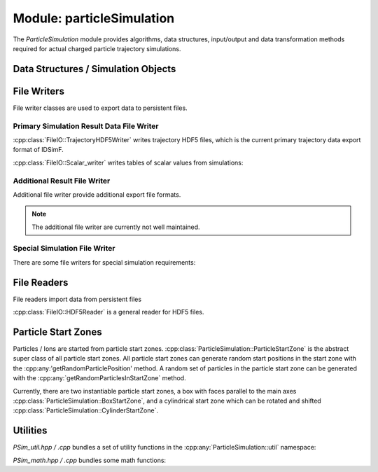.. _modules-particlesimulation:

==========================
Module: particleSimulation
==========================

The `ParticleSimulation` module provides algorithms, data structures, input/output and data transformation methods required for actual charged particle trajectory simulations. 


Data Structures / Simulation Objects
====================================

.. doxygenclass:: ParticleSimulation::InterpolatedField
    :members:
    :undoc-members:

.. doxygenclass:: ParticleSimulation::SampledWaveform
    :members:
    :undoc-members:

.. doxygenclass:: ParticleSimulation::SimionPotentialArray
    :members:
    :undoc-members:


File Writers
============

File writer classes are used to export data to persistent files. 


------------------------------------------
Primary Simulation Result Data File Writer
------------------------------------------

:cpp:class:`FileIO::TrajectoryHDF5Writer` writes trajectory HDF5 files, which is the current primary trajectory data export format of IDSimF.

.. doxygenclass:: FileIO::TrajectoryHDF5Writer
    :members:
    :undoc-members:


:cpp:class:`FileIO::Scalar_writer` writes tables of scalar values from simulations:

.. doxygenclass:: FileIO::Scalar_writer
    :members:
    :undoc-members:


-----------------------------
Additional Result File Writer
-----------------------------

Additional file writer provide additional export file formats. 

.. note:: 

    The additional file writer are currently not well maintained. 

.. doxygenclass:: FileIO::TrajectoryExplorerJSONwriter
    :members:
    :undoc-members:

.. doxygenclass:: FileIO::SimpleVTKwriter
    :members:
    :undoc-members:


------------------------------
Special Simulation File Writer
------------------------------

There are some file writers for special simulation requirements: 

.. doxygenclass:: FileIO::InductionCurrentWriter
    :members:
    :undoc-members:

.. doxygenclass:: ParticleSimulation::IdealizedQitFFTWriter
    :members:
    :undoc-members:

.. doxygenclass:: FileIO::AverageChargePositionWriter
    :members:
    :undoc-members:        


File Readers
============

File readers import data from persistent files 

:cpp:class:`FileIO::HDF5Reader` is a general reader for HDF5 files.

.. doxygenclass:: FileIO::HDF5Reader
    :members:
    :undoc-members:

.. doxygenclass:: FileIO::IonCloudReaderInductionCurrentWriter
    :members:
    :undoc-members:


Particle Start Zones
====================

Particles / Ions are started from particle start zones. :cpp:class:`ParticleSimulation::ParticleStartZone` is the abstract super class of all particle start zones. All particle start zones can generate random start positions in the start zone with the :cpp:any:'getRandomParticlePosition' method. A random set of particles in the particle start zone can be generated with the :cpp:any:`getRandomParticlesInStartZone` method.

Currently, there are two instantiable particle start zones, a box with faces parallel to the main axes :cpp:class:`ParticleSimulation::BoxStartZone`, and a cylindrical start zone which can be rotated and shifted :cpp:class:`ParticleSimulation::CylinderStartZone`. 

.. doxygenclass:: ParticleSimulation::ParticleStartZone
    :members:
    :undoc-members:

.. doxygenclass:: ParticleSimulation::BoxStartZone
    :members:
    :undoc-members:

.. doxygenclass:: ParticleSimulation::CylinderStartZone
    :members:
    :undoc-members:    

Utilities
=========

`PSim_util.hpp / .cpp` bundles a set of utility functions in the :cpp:any:`ParticleSimulation::util` namespace: 

.. doxygennamespace:: ParticleSimulation::util
   :undoc-members:

`PSim_math.hpp / .cpp` bundles some math functions: 

.. doxygenfile:: PSim_math.hpp